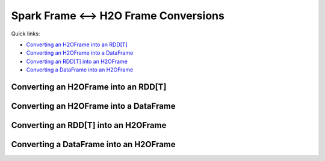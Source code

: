 Spark Frame <--> H2O Frame Conversions
--------------------------------------

Quick links:

- `Converting an H2OFrame into an RDD[T]`_
- `Converting an H2OFrame into a DataFrame`_
- `Converting an RDD[T] into an H2OFrame`_
- `Converting a DataFrame into an H2OFrame`_

Converting an H2OFrame into an RDD[T]
~~~~~~~~~~~~~~~~~~~~~~~~~~~~~~~~~~~~~

.. content-tabs::

    .. tab-container:: Scala
        :title: Scala

        The ``H2OContext`` class provides the method ``asRDD``, which creates an RDD-like wrapper around the provided H2O's H2OFrame:

        .. code:: scala

            def asRDD[A <: Product: TypeTag: ClassTag](fr: H2OFrame): RDD[A]

        The call expects the type ``A`` to create a correctly typed RDD. The conversion requires type ``A`` to be bound by the ``Product`` interface.
        The relationship between the columns of the H2OFrame and the attributes of class ``A`` is based on name matching.

        **Example**

        .. code:: scala

            case class Person(name: String, age: Int)
            val rdd = asRDD[Person](h2oFrame)

Converting an H2OFrame into a DataFrame
~~~~~~~~~~~~~~~~~~~~~~~~~~~~~~~~~~~~~~~

.. content-tabs::

    .. tab-container:: Scala
        :title: Scala

        The ``H2OContext`` class provides the method ``asSparkFrame``, which creates a DataFrame-like wrapper around the provided H2OFrame:

        .. code:: scala

            def asSparkFrame(fr: H2OFrame): DataFrame

        The schema of the created instance of the ``DataFrame`` is derived from the column names and types of the specified ``H2OFrame``.

        **Example**

        .. code:: scala

            val dataFrame = h2oContext.asSparkFrame(h2oFrame)

    .. tab-container:: Python
        :title: Python

        The ``H2OContext`` class provides the method ``asSparkFrame``, which creates a DataFrame-like wrapper around the provided H2OFrame:

        .. code:: python

            def asSparkFrame(self, h2oFrame)

        The schema of the created instance of the ``DataFrame`` is derived from the column names and types of the specified ``H2OFrame``.

        **Example**

        .. code:: python

            dataFrame = h2oContext.asSparkFrame(h2oFrame)

    .. tab-container:: R
        :title: R

        The ``H2OContext`` class provides the method ``asSparkFrame``, which creates a DataFrame-like wrapper around the provided H2OFrame:

        .. code:: R

            asSparkFrame = function(h2oFrame)

        The schema of the created instance of the ``DataFrame`` is derived from the column names and types of the specified ``H2OFrame``.

        **Example**

        .. code:: R

            dataFrame <- h2oContext$asSparkFrame(h2oFrame)

Converting an RDD[T] into an H2OFrame
~~~~~~~~~~~~~~~~~~~~~~~~~~~~~~~~~~~~~

.. content-tabs::

    .. tab-container:: Scala
        :title: Scala

        The ``H2OContext`` provides a conversion method from the specified ``RDD[A]`` to ``H2OFrame``. As with conversion
        in the opposite direction, the type ``A`` has to satisfy the upper bound expressed by the type ``Product``. The conversion
        creates a new ``H2OFrame``, transfers data from the specified RDD, and saves it to the DKV store on the H2O backend.

        .. code:: scala

            def asH2OFrame[A <: Product : TypeTag](rdd : RDD[A]): H2OFrame

        The API also provides a version, which allows for specifying the name for the resulting H2OFrame.

        .. code:: scala

            def asH2OFrame[A <: Product : TypeTag](rdd : RDD[A], frameName: String): H2OFrame

        **Example**

        .. code:: scala

            val h2oFrame = h2oContext.asH2OFrame(rdd)

    .. tab-container:: Python
        :title: Python

        The ``H2OContext`` provides a conversion method from the specified PySpark ``RDD`` to ``H2OFrame``. The conversion
        creates a new ``H2OFrame``, transfers data from the specified RDD, and saves it to the DKV store on the H2O backend.

        .. code:: python

            def asH2OFrame(self, rdd, h2oFrameName=None, fullCols=-1)

        **Parameters**

        - ``rdd`` : PySpark RDD
        - ``h2oFrameName`` : Optional name for resulting H2OFrame
        - ``fullCols`` : A number of first n columns which are considered for conversion. -1 represents 'no limit'.

        **Example**

        .. code:: python

            h2oFrame = h2oContext.asH2OFrame(df)


Converting a DataFrame into an H2OFrame
~~~~~~~~~~~~~~~~~~~~~~~~~~~~~~~~~~~~~~~

.. content-tabs::

    .. tab-container:: Scala
        :title: Scala

        The ``H2OContext`` provides conversion method from the specified ``DataFrame`` to ``H2OFrame``.
        The conversion creates a new ``H2OFrame``, transfers data from the specified ``DataFrame``, and saves it
        to the DKV store on the H2O backend.

        .. code:: scala

            def asH2OFrame(df: DataFrame): H2OFrame

        The API also provides a version, which allows for specifying the name for the resulting H2OFrame.

        .. code:: scala

            def asH2OFrame(rdd : DataFrame, frameName: String): H2OFrame

        **Example**

        .. code:: scala

            val h2oFrame = h2oContext.asH2OFrame(df)

    .. tab-container:: Python
        :title: Python

        The ``H2OContext`` provides conversion method from the specified ``DataFrame`` to ``H2OFrame``.
        The conversion creates a new ``H2OFrame``, transfers data from the specified ``DataFrame``, and saves it
        to the DKV store on the H2O backend.

        .. code:: python

            def asH2OFrame(self, sparkFrame, h2oFrameName=None, fullCols=-1)

        **Parameters**

        - ``sparkFrame`` : PySpark data frame
        - ``h2oFrameName`` : Optional name for resulting H2OFrame
        - ``fullCols`` : A number of first n columns which are considered for conversion. -1 represents 'no limit'.

        **Example**

        .. code:: python

            h2oFrame = h2oContext.asH2OFrame(df)

    .. tab-container:: R
        :title: R

        The ``H2OContext`` provides conversion method from the specified ``DataFrame`` to ``H2OFrame``.
        The conversion creates a new ``H2OFrame``, transfers data from the specified ``DataFrame``, and saves it
        to the DKV store on the H2O backend.

        .. code:: R

            asH2OFrame = function(sparkFrame, h2oFrameName = NULL)

        **Parameters**

        - ``sparkFrame`` : Spark data frame
        - ``h2oFrameName`` : Optional name for resulting H2OFrame

        **Example**

        .. code:: R

            h2oFrame <- h2oContext$asH2OFrame(df)
